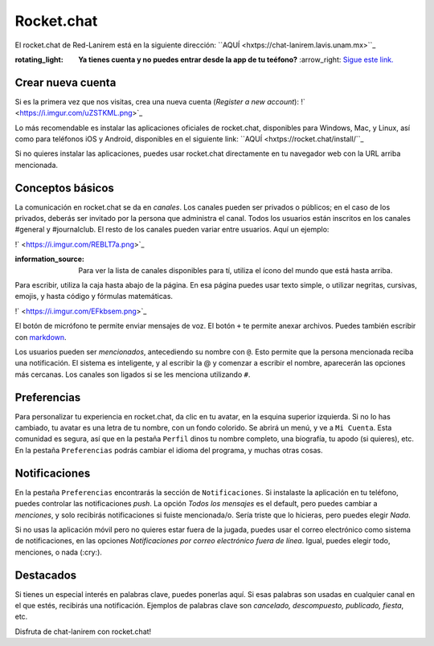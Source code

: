 Rocket.chat
===========

El rocket.chat de Red-Lanirem está en la siguiente dirección: ``AQUÍ <hxtps://chat-lanirem.lavis.unam.mx>``_

:rotating_light: **Ya tienes cuenta y no puedes entrar desde la app de tu teéfono?** :arrow_right: `Sigue este link. <https://hackmd.io/EUm9hfDcRYecYU_Uov5lNA?view>`_

Crear nueva cuenta
-----------------------

Si es la primera vez que nos visitas, crea una nueva cuenta (*Register a new account*):
!` <https://i.imgur.com/uZSTKML.png>`_


Lo más recomendable es instalar las aplicaciones oficiales de rocket.chat, disponibles para Windows, Mac, y Linux, así como para teléfonos iOS y Android, disponibles en el siguiente link:
``AQUÍ <hxtps://rocket.chat/install/``_

Si no quieres instalar las aplicaciones, puedes usar rocket.chat directamente en tu navegador web con la URL arriba mencionada.


Conceptos básicos
-----------------------

La comunicación en rocket.chat se da en *canales*. Los canales pueden ser privados o públicos; en el caso de los privados, deberás ser invitado por la persona que administra el canal. Todos los usuarios están inscritos en los canales #general y #journalclub. El resto de los canales pueden variar entre usuarios. Aquí un ejemplo:

!` <https://i.imgur.com/REBLT7a.png>`_

:information_source: Para ver la lista de canales disponibles para tí, utiliza el ícono del mundo que está hasta arriba.

Para escribir, utiliza la caja hasta abajo de la página. En esa página puedes usar texto simple, o utilizar negritas, cursivas, emojis, y hasta código y fórmulas matemáticas. 

!` <https://i.imgur.com/EFkbsem.png>`_

El botón de micrófono te permite enviar mensajes de voz. El botón ``+`` te permite anexar archivos. Puedes también escribir con `markdown <https://markdown.es/sintaxis-markdown/>`_.


Los usuarios pueden ser *mencionados*, antecediendo su nombre con ``@``. Esto permite que la persona mencionada reciba una notificación. El sistema es inteligente, y al escribir la @ y comenzar a escribir el nombre, aparecerán las opciones más cercanas. Los canales son ligados si se les menciona utilizando ``#``. 

Preferencias
-----------------------

Para personalizar tu experiencia en rocket.chat, da clic en tu avatar, en la esquina superior izquierda. Si no lo has cambiado, tu avatar es una letra de tu nombre, con un fondo colorido. Se abrirá un menú, y ve a ``Mi Cuenta``. Esta comunidad es segura, así que en la pestaña ``Perfil`` dinos tu nombre completo, una biografía, tu apodo (si quieres), etc. En la pestaña ``Preferencias`` podrás cambiar el idioma del programa, y muchas otras cosas.

Notificaciones
-----------------------

En la pestaña ``Preferencias`` encontrarás la sección de ``Notificaciones``. Si instalaste la aplicación en tu teléfono, puedes controlar las notificaciones *push*. La opción *Todos los mensajes* es el default, pero puedes cambiar a *menciones*, y solo recibirás notificaciones si fuiste mencionada/o. Sería triste que lo hicieras, pero puedes elegir *Nada*. 

Si no usas la aplicación móvil pero no quieres estar fuera de la jugada, puedes usar el correo electrónico como sistema de notificaciones, en las opciones *Notificaciones por correo electrónico fuera de línea*. Igual, puedes elegir todo, menciones, o nada (:cry:).

Destacados
-----------------------

Si tienes un especial interés en palabras clave, puedes ponerlas aquí. Si esas palabras son usadas en cualquier canal en el que estés, recibirás una notificación. Ejemplos de palabras clave son *cancelado, descompuesto, publicado, fiesta*, etc.


Disfruta de chat-lanirem con rocket.chat!
